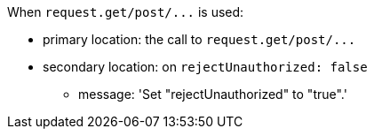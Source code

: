 When ``++request.get/post/...++`` is used:

* primary location: the call to ``++request.get/post/...++``
* secondary location: on ``++rejectUnauthorized: false++``
** message: 'Set "rejectUnauthorized" to "true".'
